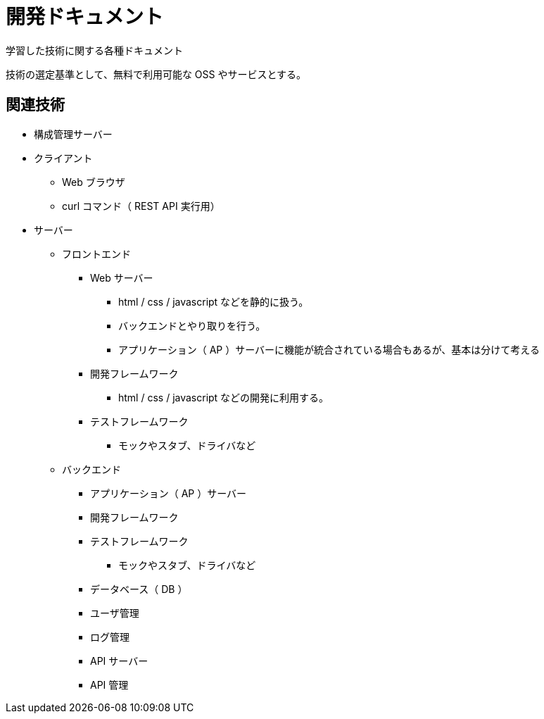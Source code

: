 = 開発ドキュメント

学習した技術に関する各種ドキュメント

技術の選定基準として、無料で利用可能な OSS やサービスとする。

== 関連技術

* 構成管理サーバー
* クライアント
** Web ブラウザ
** curl コマンド（ REST API 実行用）
* サーバー
** フロントエンド
*** Web サーバー
**** html / css / javascript などを静的に扱う。
**** バックエンドとやり取りを行う。
**** アプリケーション（ AP ）サーバーに機能が統合されている場合もあるが、基本は分けて考える
*** 開発フレームワーク
**** html / css / javascript などの開発に利用する。
*** テストフレームワーク
**** モックやスタブ、ドライバなど
** バックエンド
*** アプリケーション（ AP ）サーバー
*** 開発フレームワーク
*** テストフレームワーク
**** モックやスタブ、ドライバなど
*** データベース（ DB ）
*** ユーザ管理
*** ログ管理
*** API サーバー
*** API 管理
